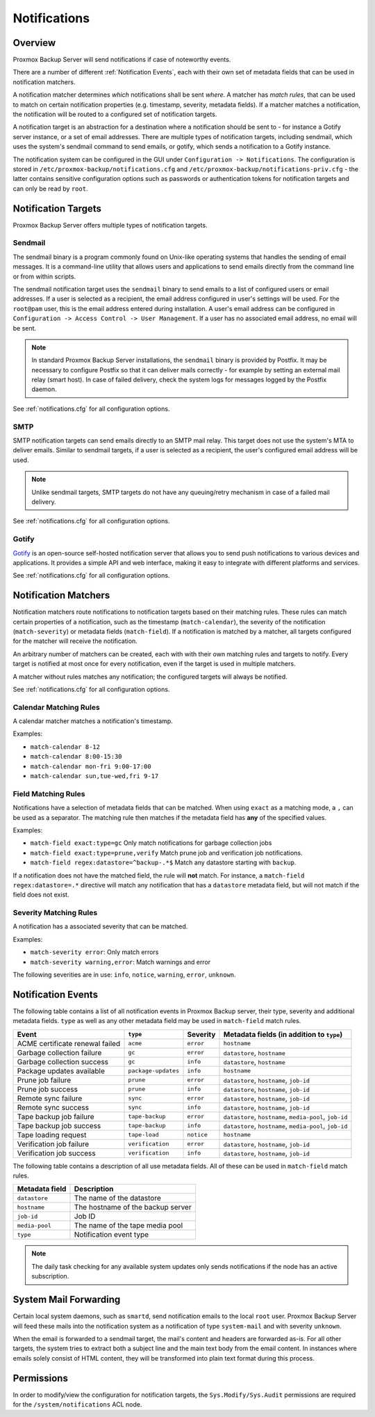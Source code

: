 Notifications
=============

Overview
--------

Proxmox Backup Server will send notifications if case of noteworthy
events.

There are a number of different :ref:`Notification Events`,
each with their own set of metadata fields that can be used in
notification matchers.

A notification matcher determines *which* notifications shall be sent *where*.
A matcher has *match rules*, that can be used to
match on certain notification properties (e.g. timestamp, severity,
metadata fields).
If a matcher matches a notification, the notification will be routed
to a configured set of notification targets.

A notification target is an abstraction for a destination where a
notification should be sent to - for instance a Gotify server instance,
or a set of email addresses.
There are multiple types of notification targets, including
sendmail, which uses the system's sendmail command to send emails,
or gotify, which sends a notification to a Gotify instance.

The notification system can be configured in the GUI under
``Configuration -> Notifications``. The configuration is stored in
``/etc/proxmox-backup/notifications.cfg`` and
``/etc/proxmox-backup/notifications-priv.cfg`` -
the latter contains sensitive configuration options such as
passwords or authentication tokens for notification targets and
can only be read by ``root``.


Notification Targets
--------------------

Proxmox Backup Server offers multiple types of notification targets.

.. _notification_targets_sendmail:

Sendmail
^^^^^^^^
The sendmail binary is a program commonly found on Unix-like operating systems
that handles the sending of email messages.
It is a command-line utility that allows users and applications to send emails
directly from the command line or from within scripts.

The sendmail notification target uses the ``sendmail`` binary to send emails to a
list of configured users or email addresses. If a user is selected as a recipient,
the email address configured in user's settings will be used.
For the ``root@pam`` user, this is the email address entered during installation.
A user's email address can be configured in ``Configuration -> Access Control -> User Management``.
If a user has no associated email address, no email will be sent.

.. NOTE:: In standard Proxmox Backup Server installations, the ``sendmail`` binary is provided by
   Postfix. It may be necessary to configure Postfix so that it can deliver
   mails correctly - for example by setting an external mail relay (smart host).
   In case of failed delivery, check the system logs for messages logged by
   the Postfix daemon.

See :ref:`notifications.cfg` for all configuration options.

.. _notification_targets_smtp:

SMTP
^^^^
SMTP notification targets can send emails directly to an SMTP mail relay.
This target does not use the system's MTA to deliver emails.
Similar to sendmail targets, if a user is selected as a recipient, the user's configured
email address will be used.

.. NOTE:: Unlike sendmail targets, SMTP targets do not have any queuing/retry mechanism
   in case of a failed mail delivery.

See :ref:`notifications.cfg` for all configuration options.

.. _notification_targets_gotify:

Gotify
^^^^^^
`Gotify <http://gotify.net>`_ is an open-source self-hosted notification server that
allows you to send push notifications to various devices and
applications. It provides a simple API and web interface, making it easy to
integrate with different platforms and services.

See :ref:`notifications.cfg` for all configuration options.

.. _notification_matchers:

Notification Matchers
---------------------

Notification matchers route notifications to notification targets based
on their matching rules. These rules can match certain properties of a
notification, such as the timestamp (``match-calendar``), the severity of
the notification (``match-severity``) or metadata fields (``match-field``).
If a notification is matched by a matcher, all targets configured for the
matcher will receive the notification.

An arbitrary number of matchers can be created, each with with their own
matching rules and targets to notify.
Every target is notified at most once for every notification, even if
the target is used in multiple matchers.

A matcher without rules matches any notification; the configured targets
will always be notified.

See :ref:`notifications.cfg` for all configuration options.

Calendar Matching Rules
^^^^^^^^^^^^^^^^^^^^^^^
A calendar matcher matches a notification's timestamp.

Examples:

* ``match-calendar 8-12``
* ``match-calendar 8:00-15:30``
* ``match-calendar mon-fri 9:00-17:00``
* ``match-calendar sun,tue-wed,fri 9-17``

Field Matching Rules
^^^^^^^^^^^^^^^^^^^^
Notifications have a selection of metadata fields that can be matched.
When using ``exact`` as a matching mode, a ``,`` can be used as a separator.
The matching rule then matches if the metadata field has **any** of the specified
values.

Examples:

* ``match-field exact:type=gc`` Only match notifications for garbage collection jobs
* ``match-field exact:type=prune,verify`` Match prune job and verification job notifications.
* ``match-field regex:datastore=^backup-.*$`` Match any datastore starting with ``backup``.

If a notification does not have the matched field, the rule will **not** match.
For instance, a ``match-field regex:datastore=.*`` directive will match any notification that has
a ``datastore`` metadata field, but will not match if the field does not exist.

Severity Matching Rules
^^^^^^^^^^^^^^^^^^^^^^^
A notification has a associated severity that can be matched.

Examples:

* ``match-severity error``: Only match errors
* ``match-severity warning,error``: Match warnings and error

The following severities are in use:
``info``, ``notice``, ``warning``, ``error``, ``unknown``.

.. _Notification Events:

Notification Events
-------------------

The following table contains a list of all notification events in Proxmox Backup server, their
type, severity and additional metadata fields. ``type`` as well as any other metadata field
may be used in ``match-field`` match rules.

================================ ==================== ========== ==============================================================
Event                            ``type``             Severity   Metadata fields (in addition to ``type``)
================================ ==================== ========== ==============================================================
ACME certificate renewal failed  ``acme``             ``error``  ``hostname``
Garbage collection failure       ``gc``               ``error``  ``datastore``, ``hostname``
Garbage collection success       ``gc``               ``info``   ``datastore``, ``hostname``
Package updates available        ``package-updates``  ``info``   ``hostname``
Prune job failure                ``prune``            ``error``  ``datastore``, ``hostname``, ``job-id``
Prune job success                ``prune``            ``info``   ``datastore``, ``hostname``, ``job-id``
Remote sync failure              ``sync``             ``error``  ``datastore``, ``hostname``, ``job-id``
Remote sync success              ``sync``             ``info``   ``datastore``, ``hostname``, ``job-id``
Tape backup job failure          ``tape-backup``      ``error``  ``datastore``, ``hostname``, ``media-pool``, ``job-id``
Tape backup job success          ``tape-backup``      ``info``   ``datastore``, ``hostname``, ``media-pool``, ``job-id``
Tape loading request             ``tape-load``        ``notice`` ``hostname``
Verification job failure         ``verification``     ``error``  ``datastore``, ``hostname``, ``job-id``
Verification job success         ``verification``     ``info``   ``datastore``, ``hostname``, ``job-id``
================================ ==================== ========== ==============================================================

The following table contains a description of all use metadata fields. All of these
can be used in ``match-field`` match rules.

==================== ===================================
Metadata field       Description
==================== ===================================
``datastore``        The name of the datastore
``hostname``         The hostname of the backup server
``job-id``           Job ID
``media-pool``       The name of the tape media pool
``type``             Notification event type
==================== ===================================

.. NOTE:: The daily task checking for any available system updates only sends
   notifications if the node has an active subscription.

System Mail Forwarding
----------------------
Certain local system daemons, such as ``smartd``, send notification emails
to the local ``root`` user. Proxmox Backup Server will feed these mails
into the notification system as a notification of type ``system-mail``
and with severity ``unknown``.

When the email is forwarded to a sendmail target, the mail's content and headers
are forwarded as-is. For all other targets,
the system tries to extract both a subject line and the main text body
from the email content. In instances where emails solely consist of HTML
content, they will be transformed into plain text format during this process.

Permissions
-----------
In order to modify/view the configuration for notification targets,
the ``Sys.Modify/Sys.Audit`` permissions are required for the
``/system/notifications`` ACL node.
